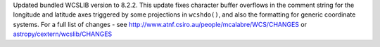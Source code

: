 Updated bundled WCSLIB version to 8.2.2. This update fixes character buffer
overflows in the comment string for the longitude and latitude axes triggered
by some projections in ``wcshdo()``, and also the formatting for generic
coordinate systems. For a full list of changes - see
http://www.atnf.csiro.au/people/mcalabre/WCS/CHANGES or
`astropy/cextern/wcslib/CHANGES <https://github.com/astropy/astropy/blob/205bb618937df5520be3f9dbee9d31f7f97170da/cextern/wcslib/CHANGES>`_
